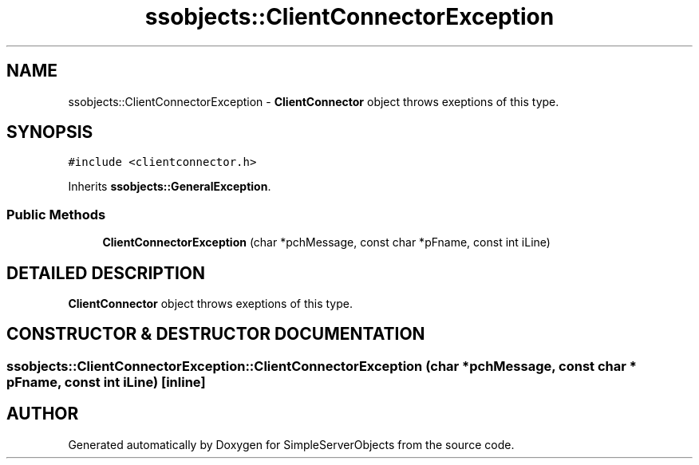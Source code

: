 .TH "ssobjects::ClientConnectorException" 3 "25 Sep 2001" "SimpleServerObjects" \" -*- nroff -*-
.ad l
.nh
.SH NAME
ssobjects::ClientConnectorException \- \fBClientConnector\fP object throws exeptions of this type. 
.SH SYNOPSIS
.br
.PP
\fC#include <clientconnector.h>\fP
.PP
Inherits \fBssobjects::GeneralException\fP.
.PP
.SS "Public Methods"

.in +1c
.ti -1c
.RI "\fBClientConnectorException\fP (char *pchMessage, const char *pFname, const int iLine)"
.br
.in -1c
.SH "DETAILED DESCRIPTION"
.PP 
\fBClientConnector\fP object throws exeptions of this type.
.PP
.SH "CONSTRUCTOR & DESTRUCTOR DOCUMENTATION"
.PP 
.SS "ssobjects::ClientConnectorException::ClientConnectorException (char * pchMessage, const char * pFname, const int iLine)\fC [inline]\fP"
.PP


.SH "AUTHOR"
.PP 
Generated automatically by Doxygen for SimpleServerObjects from the source code.